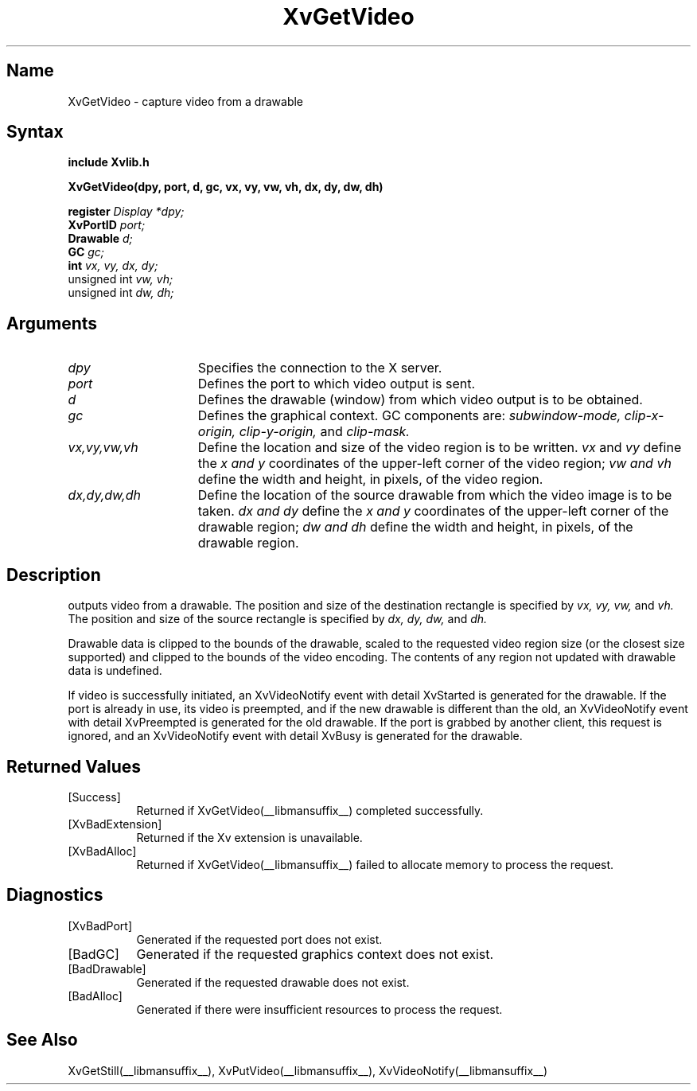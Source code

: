 .TH XvGetVideo __libmansuffix__  __vendorversion__
.\" $XFree86: xc/doc/man/Xv/XvGetVideo.man,v 1.4 1999/03/02 11:49:14 dawes Exp $
.SH Name
XvGetVideo \- capture video from a drawable
.\"
.SH Syntax
.B include "Xvlib.h"
.sp 1l
.B XvGetVideo(dpy, port, d, gc, vx, vy, vw, vh, dx, dy, dw, dh)
.sp 1l
.B register 
.I Display 
.I *dpy;
.br
.B XvPortID 
.I port;
.br
.B Drawable 
.I d;
.br
.B GC 
.I gc;
.br
.B int 
.I vx, 
.I vy, 
.I dx, 
.I dy;
.br
unsigned int 
.I vw, 
.I vh;
.br
unsigned int 
.I dw, 
.I dh;
.sp 1l
.\"
.SH Arguments
.\"
.IP \fIdpy\fR 15
Specifies the connection to the X server.
.IP \fIport\fR 15
Defines the port to which video output is sent.
.IP \fId\fR 15
Defines the drawable (window) from which video output is to be obtained.
.IP \fIgc\fR 15
Defines the graphical context.  GC components are: 
.I subwindow-mode, 
.I clip-x-origin, 
.I clip-y-origin,
and 
.I clip-mask.
.IP \fIvx,vy,vw,vh\fR 15
Define the location and size of the video region is to be written.  \fIvx\fP 
and \fIvy\fP define the 
.I x and
.I y
coordinates of the upper-left corner of the video region; 
.I vw and
.I vh
define the width and height, in pixels, of the video region.
.IP \fIdx,dy,dw,dh\fR 15
Define the location of the source drawable from which the
video image is to be taken.  
.I dx and
.I dy 
define the 
.I x and
.I y 
coordinates of the upper-left corner of the drawable region; 
.I dw and 
.I dh 
define the width and height, in pixels, of the drawable region.
.br
.SH Description
.PN XvGetVideo
outputs video from a drawable.  The position
and size of the destination rectangle is specified by 
.I vx,
.I vy, 
.I vw, 
and 
.I vh.  
The position and size of the source rectangle is specified by 
.I dx, 
.I dy, 
.I dw, 
and 
.I dh.
.PP
Drawable data is clipped to the bounds of the drawable, scaled to the
requested video region size (or the closest size supported) and
clipped to the bounds of the video encoding.  The contents of any region
not updated with drawable data is undefined.
.PP
If video is successfully initiated, an XvVideoNotify event with
detail XvStarted is generated for the drawable.  If the port is
already in use, its video is preempted, and if the new drawable is
different than the old, an XvVideoNotify event with detail XvPreempted
is generated for the old drawable.  If the port is grabbed by another
client, this request is ignored, and an XvVideoNotify event with detail
XvBusy is generated for the drawable.
.\"
.br
.SH Returned Values
.IP [Success] 8
Returned if XvGetVideo(__libmansuffix__) completed successfully.
.IP [XvBadExtension] 8
Returned if the Xv extension is unavailable.
.IP [XvBadAlloc] 8
Returned if XvGetVideo(__libmansuffix__) failed to allocate memory to process
the request.
.SH Diagnostics
.IP [XvBadPort] 8
Generated if the requested port does not exist.
.IP [BadGC] 8
Generated if the requested graphics context does not exist.
.IP [BadDrawable] 8
Generated if the requested drawable does not exist.
.IP [BadAlloc] 8
Generated if there were insufficient resources to process the request.
.SH See Also
.br
.\"
XvGetStill(__libmansuffix__), XvPutVideo(__libmansuffix__), XvVideoNotify(__libmansuffix__)
.br
